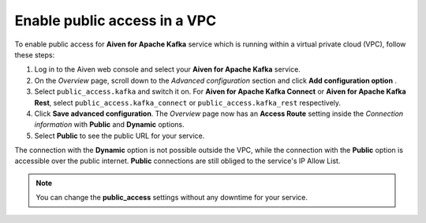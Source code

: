 Enable public access in a VPC
==============================

To enable public access for **Aiven for Apache Kafka** service which is running within a virtual private cloud (VPC), follow these steps:

#. Log in to the Aiven web console and select your **Aiven for Apache Kafka** service.
#. On the *Overview* page, scroll down to the *Advanced configuration* section and click **Add configuration option** .
#. Select ``public_access.kafka`` and switch it on. For **Aiven for Apache Kafka Connect** or **Aiven for Apache Kafka Rest**, select ``public_access.kafka_connect`` or ``public_access.kafka_rest`` respectively.
#. Click **Save advanced configuration**. The *Overview* page now has an **Access Route** setting inside the *Connection information* with **Public** and **Dynamic** options.
#. Select **Public** to see the public URL for your service.

The connection with the **Dynamic** option is not possible outside the VPC, while the connection with the **Public** option is accessible over the public internet. **Public** connections are still obliged to the service's IP Allow List.

.. note:: You can change the **public_access** settings without any downtime for your service.